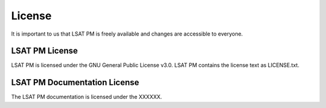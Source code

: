 .. _license:

License
-------

It is important to us that LSAT PM is freely available and changes are accessible to everyone.

LSAT PM License
^^^^^^^^^^^^^^^

LSAT PM is licensed under the GNU General Public License v3.0.
LSAT PM contains the license text as LICENSE.txt.

LSAT PM Documentation License
^^^^^^^^^^^^^^^^^^^^^^^^^^^^^

The LSAT PM documentation is licensed under the XXXXXX.
